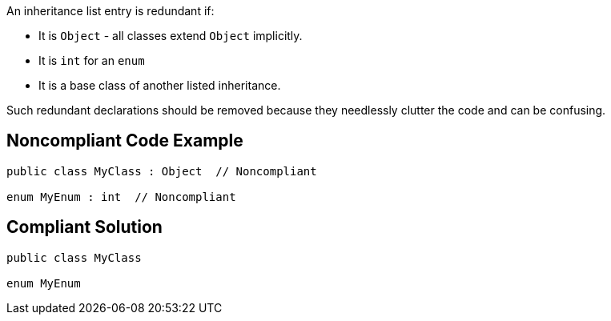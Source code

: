 An inheritance list entry is redundant if:

* It is ``++Object++`` - all classes extend ``++Object++`` implicitly.
* It is ``++int++`` for an ``++enum++``
* It is a base class of another listed inheritance.

Such redundant declarations should be removed because they needlessly clutter the code and can be confusing.

== Noncompliant Code Example

----
public class MyClass : Object  // Noncompliant

enum MyEnum : int  // Noncompliant
----

== Compliant Solution

----
public class MyClass

enum MyEnum
----
